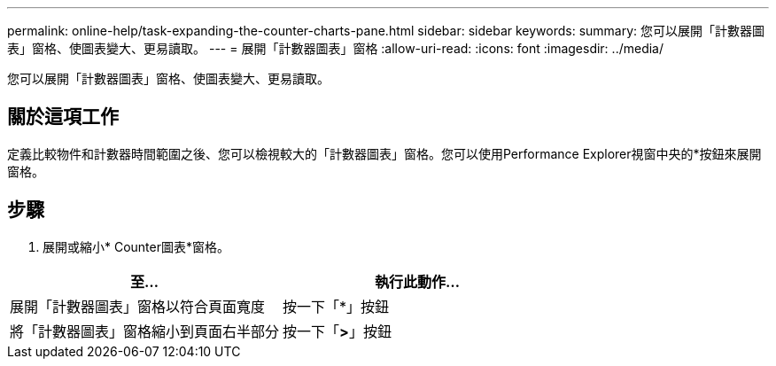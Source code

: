 ---
permalink: online-help/task-expanding-the-counter-charts-pane.html 
sidebar: sidebar 
keywords:  
summary: 您可以展開「計數器圖表」窗格、使圖表變大、更易讀取。 
---
= 展開「計數器圖表」窗格
:allow-uri-read: 
:icons: font
:imagesdir: ../media/


[role="lead"]
您可以展開「計數器圖表」窗格、使圖表變大、更易讀取。



== 關於這項工作

定義比較物件和計數器時間範圍之後、您可以檢視較大的「計數器圖表」窗格。您可以使用Performance Explorer視窗中央的*按鈕來展開窗格。



== 步驟

. 展開或縮小* Counter圖表*窗格。


[cols="2*"]
|===
| 至... | 執行此動作... 


 a| 
展開「計數器圖表」窗格以符合頁面寬度
 a| 
按一下「*」按鈕



 a| 
將「計數器圖表」窗格縮小到頁面右半部分
 a| 
按一下「*>*」按鈕

|===